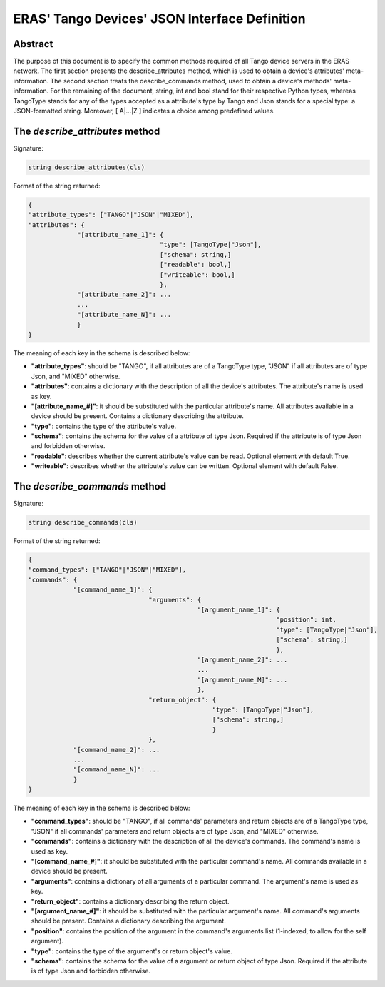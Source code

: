.. raw:: html

    <style>
    .red {color:red}
    .green {color:green}
    .blue {color:blue}
    </style>
    
.. role:: red
.. role:: green
.. role:: blue
   
ERAS' Tango Devices' JSON Interface Definition
==============================================

Abstract
--------

The purpose of this document is to specify the common methods required of all
Tango device servers in the ERAS network.
The first section presents the describe_attributes method, which is used to
obtain a device's attributes' meta-information.
The second section treats the describe_commands method, used to obtain a
device's methods' meta-information.
For the remaining of the document, :green:`string`, :green:`int` and
:green:`bool` stand for their respective Python types, whereas
:green:`TangoType` stands for any of the types accepted as a attribute's type
by Tango and :green:`Json` stands for a special type: a JSON-formatted string.
Moreover, :red:`[` A|...|Z :red:`]` indicates a choice among predefined
values.


The *describe_attributes* method
-------------------------------

Signature:

.. code:: python

    string describe_attributes(cls)

Format of the string returned:

.. code:: python

    {
    "attribute_types": ["TANGO"|"JSON"|"MIXED"],
    "attributes": {
                 "[attribute_name_1]": {
                                       "type": [TangoType|"Json"],
                                       ["schema": string,]
                                       ["readable": bool,]
                                       ["writeable": bool,]
                                       },
                 "[attribute_name_2]": ...
                 ...
                 "[attribute_name_N]": ...
                 }
    }

The meaning of each key in the schema is described below:

* **"attribute_types"**: should be "TANGO", if all attributes are of a
  :green:`TangoType` type, "JSON" if all attributes are of type :green:`Json`,
  and "MIXED" otherwise.
* **"attributes"**: contains a dictionary with the description of all the
  device's attributes. The attribute's name is used as key. 
* **"[attribute_name_#]"**: it should be substituted with the particular
  attribute's name. All attributes available in a device should be present.
  Contains a dictionary describing the attribute.
* **"type"**: contains the type of the attribute's value.
* **"schema"**: contains the schema for the value of a attribute of type
  :green:`Json`. Required if the attribute is of type :green:`Json` and
  forbidden otherwise.
* **"readable"**: describes whether the current attribute's value can be read.
  Optional element with default :green:`True`.
* **"writeable"**: describes whether the attribute's value can be written.
  Optional element with default :green:`False`.

    
The *describe_commands* method
------------------------------

Signature:

.. code:: python

    string describe_commands(cls)

Format of the string returned:

.. code:: python

    {
    "command_types": ["TANGO"|"JSON"|"MIXED"],
    "commands": {
                "[command_name_1]": {
                                    "arguments": {
                                                 "[argument_name_1]": {
                                                                      "position": int,
                                                                      "type": [TangoType|"Json"],
                                                                      ["schema": string,]
                                                                      },
                                                 "[argument_name_2]": ...
                                                 ...
                                                 "[argument_name_M]": ...
                                                 },
                                    "return_object": {
                                                     "type": [TangoType|"Json"],
                                                     ["schema": string,]
                                                     }
                                    },
                "[command_name_2]": ...
                ...
                "[command_name_N]": ...
                }
    }

The meaning of each key in the schema is described below:

* **"command_types"**: should be "TANGO", if all commands' parameters and
  return objects are of a :green:`TangoType` type, "JSON" if all commands'
  parameters and return objects are of type :green:`Json`, and "MIXED"
  otherwise.
* **"commands"**: contains a dictionary with the description of all the
  device's commands. The command's name is used as key.
* **"[command_name_#]"**: it should be substituted with the particular
  command's name. All commands available in a device should be present.
* **"arguments"**: contains a dictionary of all arguments of a particular
  command. The argument's name is used as key.
* **"return_object"**: contains a dictionary describing the return object.
* **"[argument_name_#]"**: it should be substituted with the particular
  argument's name. All command's arguments should be present. Contains a
  dictionary describing the argument.
* **"position"**: contains the position of the argument in the command's
  arguments list (1-indexed, to allow for the :green:`self` argument).
* **"type"**: contains the type of the argument's or return object's value.
* **"schema"**: contains the schema for the value of a argument or return
  object of type :green:`Json`. Required if the attribute is of type
  :green:`Json` and forbidden otherwise.
